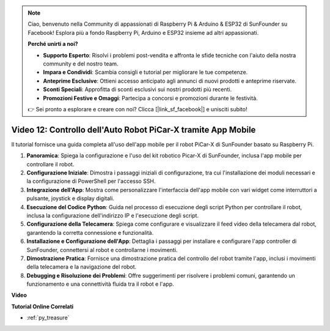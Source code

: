 .. note::

    Ciao, benvenuto nella Community di appassionati di Raspberry Pi & Arduino & ESP32 di SunFounder su Facebook! Esplora più a fondo Raspberry Pi, Arduino e ESP32 insieme ad altri appassionati.

    **Perché unirti a noi?**

    - **Supporto Esperto**: Risolvi i problemi post-vendita e affronta le sfide tecniche con l'aiuto della nostra community e del nostro team.
    - **Impara e Condividi**: Scambia consigli e tutorial per migliorare le tue competenze.
    - **Anteprime Esclusive**: Ottieni accesso anticipato agli annunci di nuovi prodotti e anteprime riservate.
    - **Sconti Speciali**: Approfitta di sconti esclusivi sui nostri prodotti più recenti.
    - **Promozioni Festive e Omaggi**: Partecipa a concorsi e promozioni durante le festività.

    👉 Sei pronto a esplorare e creare con noi? Clicca [|link_sf_facebook|] e unisciti subito!

Video 12: Controllo dell'Auto Robot PiCar-X tramite App Mobile
================================================================

Il tutorial fornisce una guida completa all'uso dell'app mobile per il robot PiCar-X di SunFounder basato su Raspberry Pi.

1. **Panoramica**: Spiega la configurazione e l'uso del kit robotico Picar-X di SunFounder, inclusa l'app mobile per controllare il robot.
2. **Configurazione Iniziale**: Dimostra i passaggi iniziali di configurazione, tra cui l'installazione dei moduli necessari e la configurazione di PowerShell per l'accesso SSH.
3. **Integrazione dell'App**: Mostra come personalizzare l'interfaccia dell'app mobile con vari widget come interruttori a pulsante, joystick e display digitali.
4. **Esecuzione del Codice Python**: Guida nel processo di esecuzione degli script Python per controllare il robot, inclusa la configurazione dell'indirizzo IP e l'esecuzione degli script.
5. **Configurazione della Telecamera**: Spiega come configurare e visualizzare il feed video della telecamera dal robot, garantendo la corretta connessione e funzionalità.
6. **Installazione e Configurazione dell'App**: Dettaglia i passaggi per installare e configurare l'app controller di SunFounder, connettersi al robot e controllarne i movimenti.
7. **Dimostrazione Pratica**: Fornisce una dimostrazione pratica del controllo del robot tramite l'app, inclusi i movimenti della telecamera e la navigazione del robot.
8. **Debugging e Risoluzione dei Problemi**: Offre suggerimenti per risolvere i problemi comuni, garantendo un funzionamento e una connettività fluida tra il robot e l'app.

**Video**

.. raw:: html

    <iframe width="700" height="500" src="https://www.youtube.com/embed/19HIXnFood4?si=LX22v83ZaF4h9vMA" title="YouTube video player" frameborder="0" allow="accelerometer; autoplay; clipboard-write; encrypted-media; gyroscope; picture-in-picture; web-share" allowfullscreen></iframe>

**Tutorial Online Correlati**

* :ref:`py_treasure`
